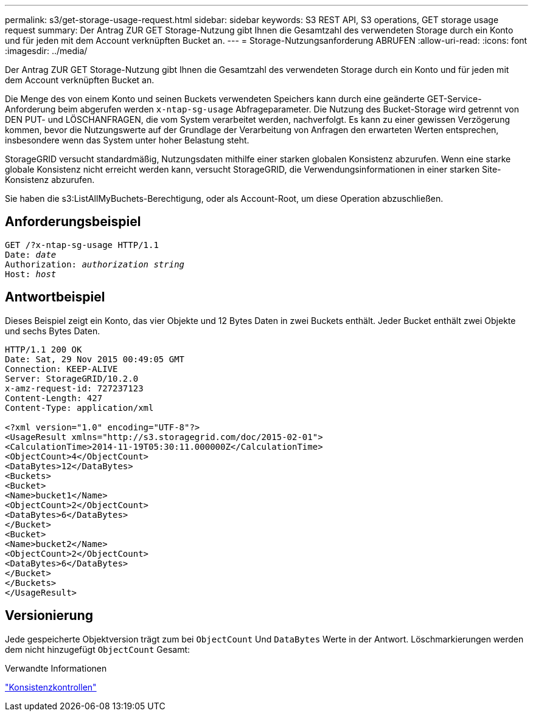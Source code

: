 ---
permalink: s3/get-storage-usage-request.html 
sidebar: sidebar 
keywords: S3 REST API, S3 operations, GET storage usage request 
summary: Der Antrag ZUR GET Storage-Nutzung gibt Ihnen die Gesamtzahl des verwendeten Storage durch ein Konto und für jeden mit dem Account verknüpften Bucket an. 
---
= Storage-Nutzungsanforderung ABRUFEN
:allow-uri-read: 
:icons: font
:imagesdir: ../media/


[role="lead"]
Der Antrag ZUR GET Storage-Nutzung gibt Ihnen die Gesamtzahl des verwendeten Storage durch ein Konto und für jeden mit dem Account verknüpften Bucket an.

Die Menge des von einem Konto und seinen Buckets verwendeten Speichers kann durch eine geänderte GET-Service-Anforderung beim abgerufen werden `x-ntap-sg-usage` Abfrageparameter. Die Nutzung des Bucket-Storage wird getrennt von DEN PUT- und LÖSCHANFRAGEN, die vom System verarbeitet werden, nachverfolgt. Es kann zu einer gewissen Verzögerung kommen, bevor die Nutzungswerte auf der Grundlage der Verarbeitung von Anfragen den erwarteten Werten entsprechen, insbesondere wenn das System unter hoher Belastung steht.

StorageGRID versucht standardmäßig, Nutzungsdaten mithilfe einer starken globalen Konsistenz abzurufen. Wenn eine starke globale Konsistenz nicht erreicht werden kann, versucht StorageGRID, die Verwendungsinformationen in einer starken Site-Konsistenz abzurufen.

Sie haben die s3:ListAllMyBuchets-Berechtigung, oder als Account-Root, um diese Operation abzuschließen.



== Anforderungsbeispiel

[listing, subs="specialcharacters,quotes"]
----
GET /?x-ntap-sg-usage HTTP/1.1
Date: _date_
Authorization: _authorization string_
Host: _host_
----


== Antwortbeispiel

Dieses Beispiel zeigt ein Konto, das vier Objekte und 12 Bytes Daten in zwei Buckets enthält. Jeder Bucket enthält zwei Objekte und sechs Bytes Daten.

[listing]
----
HTTP/1.1 200 OK
Date: Sat, 29 Nov 2015 00:49:05 GMT
Connection: KEEP-ALIVE
Server: StorageGRID/10.2.0
x-amz-request-id: 727237123
Content-Length: 427
Content-Type: application/xml

<?xml version="1.0" encoding="UTF-8"?>
<UsageResult xmlns="http://s3.storagegrid.com/doc/2015-02-01">
<CalculationTime>2014-11-19T05:30:11.000000Z</CalculationTime>
<ObjectCount>4</ObjectCount>
<DataBytes>12</DataBytes>
<Buckets>
<Bucket>
<Name>bucket1</Name>
<ObjectCount>2</ObjectCount>
<DataBytes>6</DataBytes>
</Bucket>
<Bucket>
<Name>bucket2</Name>
<ObjectCount>2</ObjectCount>
<DataBytes>6</DataBytes>
</Bucket>
</Buckets>
</UsageResult>
----


== Versionierung

Jede gespeicherte Objektversion trägt zum bei `ObjectCount` Und `DataBytes` Werte in der Antwort. Löschmarkierungen werden dem nicht hinzugefügt `ObjectCount` Gesamt:

.Verwandte Informationen
link:consistency-controls.html["Konsistenzkontrollen"]
